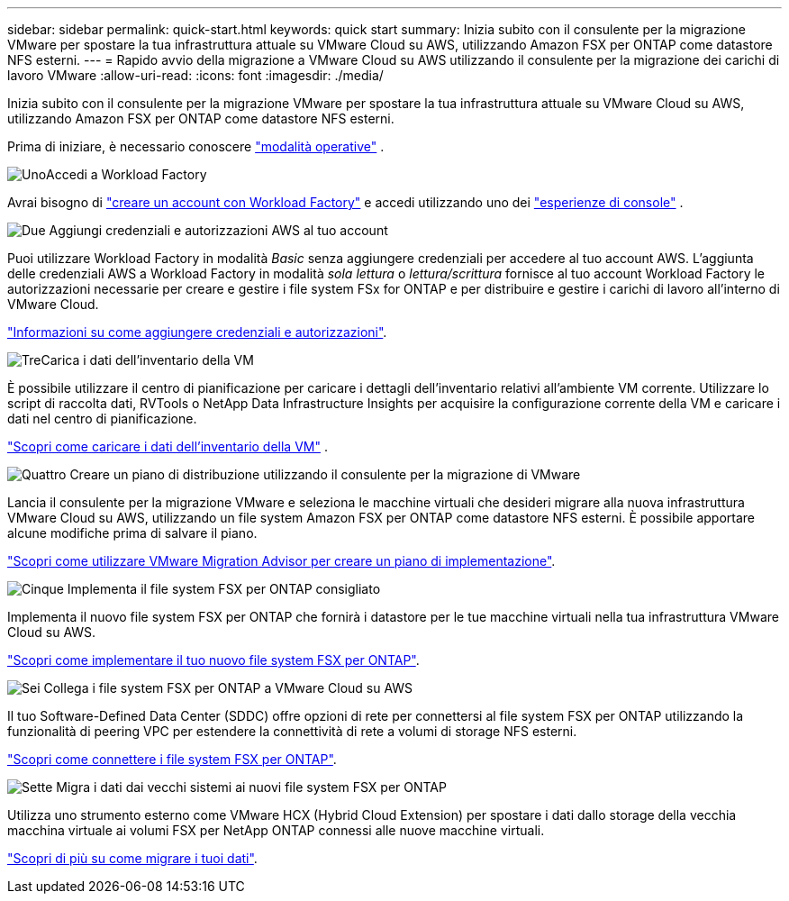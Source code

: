 ---
sidebar: sidebar 
permalink: quick-start.html 
keywords: quick start 
summary: Inizia subito con il consulente per la migrazione VMware per spostare la tua infrastruttura attuale su VMware Cloud su AWS, utilizzando Amazon FSX per ONTAP come datastore NFS esterni. 
---
= Rapido avvio della migrazione a VMware Cloud su AWS utilizzando il consulente per la migrazione dei carichi di lavoro VMware
:allow-uri-read: 
:icons: font
:imagesdir: ./media/


[role="lead"]
Inizia subito con il consulente per la migrazione VMware per spostare la tua infrastruttura attuale su VMware Cloud su AWS, utilizzando Amazon FSX per ONTAP come datastore NFS esterni.

Prima di iniziare, è necessario conoscere https://docs.netapp.com/us-en/workload-setup-admin/operational-modes.html["modalità operative"^] .

.image:https://raw.githubusercontent.com/NetAppDocs/common/main/media/number-1.png["Uno"]Accedi a Workload Factory
[role="quick-margin-para"]
Avrai bisogno di https://docs.netapp.com/us-en/workload-setup-admin/sign-up-saas.html["creare un account con Workload Factory"^] e accedi utilizzando uno dei https://docs.netapp.com/us-en/workload-setup-admin/console-experiences.html["esperienze di console"^] .

.image:https://raw.githubusercontent.com/NetAppDocs/common/main/media/number-2.png["Due"] Aggiungi credenziali e autorizzazioni AWS al tuo account
[role="quick-margin-para"]
Puoi utilizzare Workload Factory in modalità _Basic_ senza aggiungere credenziali per accedere al tuo account AWS. L'aggiunta delle credenziali AWS a Workload Factory in modalità _sola lettura_ o _lettura/scrittura_ fornisce al tuo account Workload Factory le autorizzazioni necessarie per creare e gestire i file system FSx for ONTAP e per distribuire e gestire i carichi di lavoro all'interno di VMware Cloud.

[role="quick-margin-para"]
https://docs.netapp.com/us-en/workload-setup-admin/add-credentials.html["Informazioni su come aggiungere credenziali e autorizzazioni"^].

.image:https://raw.githubusercontent.com/NetAppDocs/common/main/media/number-3.png["Tre"]Carica i dati dell'inventario della VM
[role="quick-margin-para"]
È possibile utilizzare il centro di pianificazione per caricare i dettagli dell'inventario relativi all'ambiente VM corrente.  Utilizzare lo script di raccolta dati, RVTools o NetApp Data Infrastructure Insights per acquisire la configurazione corrente della VM e caricare i dati nel centro di pianificazione.

[role="quick-margin-para"]
link:upload-vm-inventory.html["Scopri come caricare i dati dell'inventario della VM"^] .

.image:https://raw.githubusercontent.com/NetAppDocs/common/main/media/number-4.png["Quattro"] Creare un piano di distribuzione utilizzando il consulente per la migrazione di VMware
[role="quick-margin-para"]
Lancia il consulente per la migrazione VMware e seleziona le macchine virtuali che desideri migrare alla nuova infrastruttura VMware Cloud su AWS, utilizzando un file system Amazon FSX per ONTAP come datastore NFS esterni. È possibile apportare alcune modifiche prima di salvare il piano.

[role="quick-margin-para"]
link:launch-onboarding-advisor.html["Scopri come utilizzare VMware Migration Advisor per creare un piano di implementazione"].

.image:https://raw.githubusercontent.com/NetAppDocs/common/main/media/number-5.png["Cinque"] Implementa il file system FSX per ONTAP consigliato
[role="quick-margin-para"]
Implementa il nuovo file system FSX per ONTAP che fornirà i datastore per le tue macchine virtuali nella tua infrastruttura VMware Cloud su AWS.

[role="quick-margin-para"]
link:deploy-fsx-file-system.html["Scopri come implementare il tuo nuovo file system FSX per ONTAP"].

.image:https://raw.githubusercontent.com/NetAppDocs/common/main/media/number-6.png["Sei"] Collega i file system FSX per ONTAP a VMware Cloud su AWS
[role="quick-margin-para"]
Il tuo Software-Defined Data Center (SDDC) offre opzioni di rete per connettersi al file system FSX per ONTAP utilizzando la funzionalità di peering VPC per estendere la connettività di rete a volumi di storage NFS esterni.

[role="quick-margin-para"]
link:connect-sddc-to-fsx.html["Scopri come connettere i file system FSX per ONTAP"].

.image:https://raw.githubusercontent.com/NetAppDocs/common/main/media/number-7.png["Sette"] Migra i dati dai vecchi sistemi ai nuovi file system FSX per ONTAP
[role="quick-margin-para"]
Utilizza uno strumento esterno come VMware HCX (Hybrid Cloud Extension) per spostare i dati dallo storage della vecchia macchina virtuale ai volumi FSX per NetApp ONTAP connessi alle nuove macchine virtuali.

[role="quick-margin-para"]
link:migrate-data.html["Scopri di più su come migrare i tuoi dati"].
